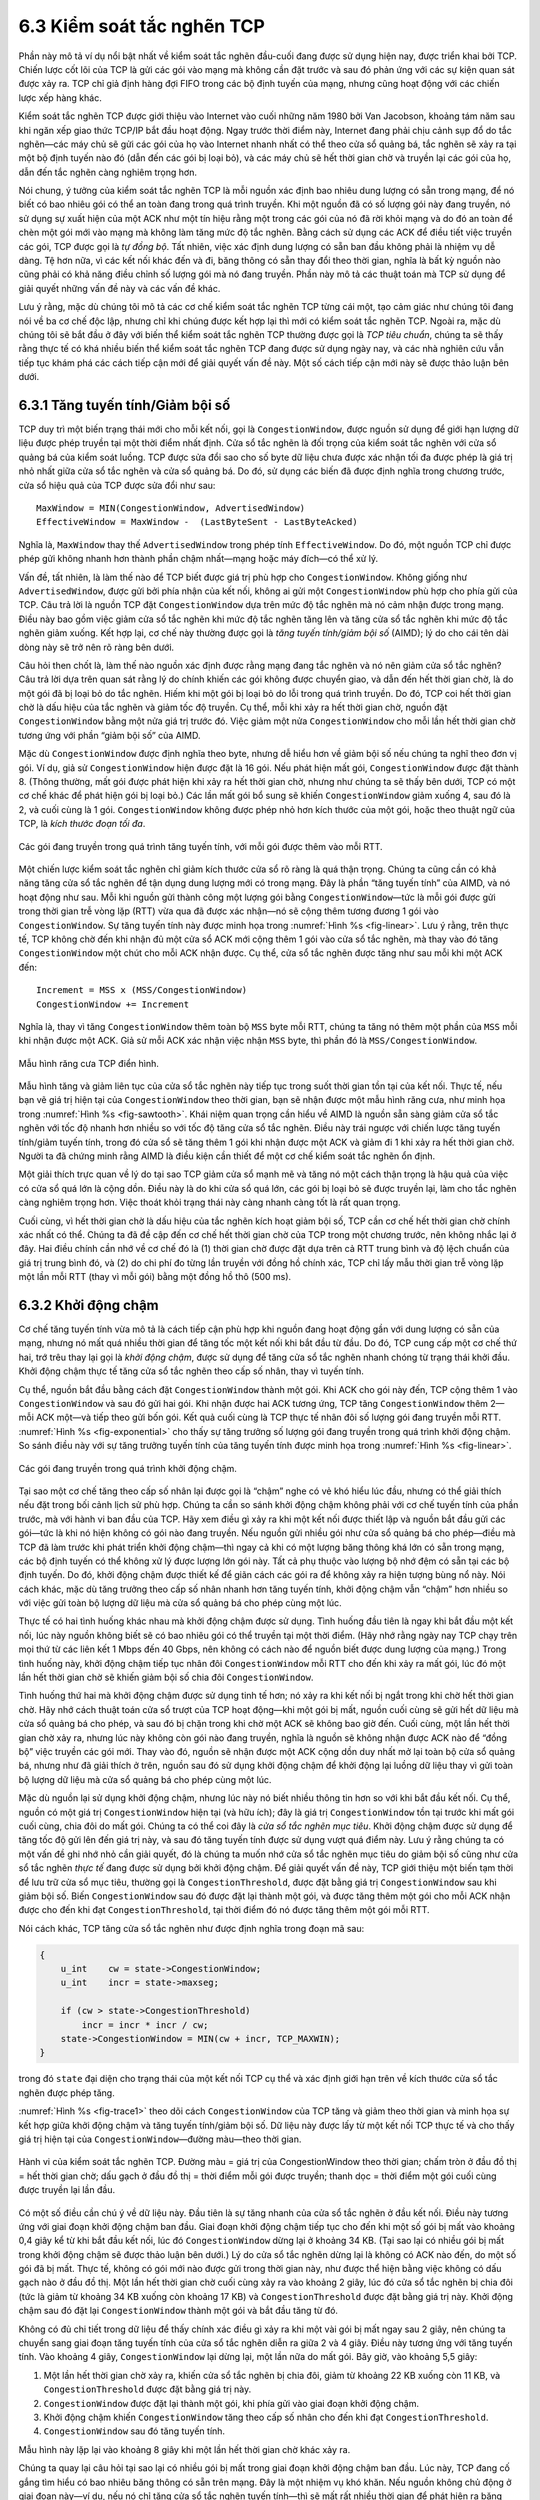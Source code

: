 6.3 Kiểm soát tắc nghẽn TCP
===========================

Phần này mô tả ví dụ nổi bật nhất về kiểm soát tắc nghẽn đầu-cuối đang được sử dụng hiện nay, được triển khai bởi TCP. Chiến lược cốt lõi của TCP là gửi các gói vào mạng mà không cần đặt trước và sau đó phản ứng với các sự kiện quan sát được xảy ra. TCP chỉ giả định hàng đợi FIFO trong các bộ định tuyến của mạng, nhưng cũng hoạt động với các chiến lược xếp hàng khác.

Kiểm soát tắc nghẽn TCP được giới thiệu vào Internet vào cuối những năm 1980 bởi Van Jacobson, khoảng tám năm sau khi ngăn xếp giao thức TCP/IP bắt đầu hoạt động. Ngay trước thời điểm này, Internet đang phải chịu cảnh sụp đổ do tắc nghẽn—các máy chủ sẽ gửi các gói của họ vào Internet nhanh nhất có thể theo cửa sổ quảng bá, tắc nghẽn sẽ xảy ra tại một bộ định tuyến nào đó (dẫn đến các gói bị loại bỏ), và các máy chủ sẽ hết thời gian chờ và truyền lại các gói của họ, dẫn đến tắc nghẽn càng nghiêm trọng hơn.

Nói chung, ý tưởng của kiểm soát tắc nghẽn TCP là mỗi nguồn xác định bao nhiêu dung lượng có sẵn trong mạng, để nó biết có bao nhiêu gói có thể an toàn đang trong quá trình truyền. Khi một nguồn đã có số lượng gói này đang truyền, nó sử dụng sự xuất hiện của một ACK như một tín hiệu rằng một trong các gói của nó đã rời khỏi mạng và do đó an toàn để chèn một gói mới vào mạng mà không làm tăng mức độ tắc nghẽn. Bằng cách sử dụng các ACK để điều tiết việc truyền các gói, TCP được gọi là *tự đồng bộ*. Tất nhiên, việc xác định dung lượng có sẵn ban đầu không phải là nhiệm vụ dễ dàng. Tệ hơn nữa, vì các kết nối khác đến và đi, băng thông có sẵn thay đổi theo thời gian, nghĩa là bất kỳ nguồn nào cũng phải có khả năng điều chỉnh số lượng gói mà nó đang truyền. Phần này mô tả các thuật toán mà TCP sử dụng để giải quyết những vấn đề này và các vấn đề khác.

Lưu ý rằng, mặc dù chúng tôi mô tả các cơ chế kiểm soát tắc nghẽn TCP từng cái một, tạo cảm giác như chúng tôi đang nói về ba cơ chế độc lập, nhưng chỉ khi chúng được kết hợp lại thì mới có kiểm soát tắc nghẽn TCP. Ngoài ra, mặc dù chúng tôi sẽ bắt đầu ở đây với biến thể kiểm soát tắc nghẽn TCP thường được gọi là *TCP tiêu chuẩn*, chúng ta sẽ thấy rằng thực tế có khá nhiều biến thể kiểm soát tắc nghẽn TCP đang được sử dụng ngày nay, và các nhà nghiên cứu vẫn tiếp tục khám phá các cách tiếp cận mới để giải quyết vấn đề này. Một số cách tiếp cận mới này sẽ được thảo luận bên dưới.

6.3.1 Tăng tuyến tính/Giảm bội số
---------------------------------

TCP duy trì một biến trạng thái mới cho mỗi kết nối, gọi là ``CongestionWindow``, được nguồn sử dụng để giới hạn lượng dữ liệu được phép truyền tại một thời điểm nhất định. Cửa sổ tắc nghẽn là đối trọng của kiểm soát tắc nghẽn với cửa sổ quảng bá của kiểm soát luồng. TCP được sửa đổi sao cho số byte dữ liệu chưa được xác nhận tối đa được phép là giá trị nhỏ nhất giữa cửa sổ tắc nghẽn và cửa sổ quảng bá. Do đó, sử dụng các biến đã được định nghĩa trong chương trước, cửa sổ hiệu quả của TCP được sửa đổi như sau:

::

   MaxWindow = MIN(CongestionWindow, AdvertisedWindow)
   EffectiveWindow = MaxWindow -  (LastByteSent - LastByteAcked)

Nghĩa là, ``MaxWindow`` thay thế ``AdvertisedWindow`` trong phép tính ``EffectiveWindow``. Do đó, một nguồn TCP chỉ được phép gửi không nhanh hơn thành phần chậm nhất—mạng hoặc máy đích—có thể xử lý.

Vấn đề, tất nhiên, là làm thế nào để TCP biết được giá trị phù hợp cho ``CongestionWindow``. Không giống như ``AdvertisedWindow``, được gửi bởi phía nhận của kết nối, không ai gửi một ``CongestionWindow`` phù hợp cho phía gửi của TCP. Câu trả lời là nguồn TCP đặt ``CongestionWindow`` dựa trên mức độ tắc nghẽn mà nó cảm nhận được trong mạng. Điều này bao gồm việc giảm cửa sổ tắc nghẽn khi mức độ tắc nghẽn tăng lên và tăng cửa sổ tắc nghẽn khi mức độ tắc nghẽn giảm xuống. Kết hợp lại, cơ chế này thường được gọi là *tăng tuyến tính/giảm bội số* (AIMD); lý do cho cái tên dài dòng này sẽ trở nên rõ ràng bên dưới.

Câu hỏi then chốt là, làm thế nào nguồn xác định được rằng mạng đang tắc nghẽn và nó nên giảm cửa sổ tắc nghẽn? Câu trả lời dựa trên quan sát rằng lý do chính khiến các gói không được chuyển giao, và dẫn đến hết thời gian chờ, là do một gói đã bị loại bỏ do tắc nghẽn. Hiếm khi một gói bị loại bỏ do lỗi trong quá trình truyền. Do đó, TCP coi hết thời gian chờ là dấu hiệu của tắc nghẽn và giảm tốc độ truyền. Cụ thể, mỗi khi xảy ra hết thời gian chờ, nguồn đặt ``CongestionWindow`` bằng một nửa giá trị trước đó. Việc giảm một nửa ``CongestionWindow`` cho mỗi lần hết thời gian chờ tương ứng với phần “giảm bội số” của AIMD.

Mặc dù ``CongestionWindow`` được định nghĩa theo byte, nhưng dễ hiểu hơn về giảm bội số nếu chúng ta nghĩ theo đơn vị gói. Ví dụ, giả sử ``CongestionWindow`` hiện được đặt là 16 gói. Nếu phát hiện mất gói, ``CongestionWindow`` được đặt thành 8. (Thông thường, mất gói được phát hiện khi xảy ra hết thời gian chờ, nhưng như chúng ta sẽ thấy bên dưới, TCP có một cơ chế khác để phát hiện gói bị loại bỏ.) Các lần mất gói bổ sung sẽ khiến ``CongestionWindow`` giảm xuống 4, sau đó là 2, và cuối cùng là 1 gói. ``CongestionWindow`` không được phép nhỏ hơn kích thước của một gói, hoặc theo thuật ngữ của TCP, là *kích thước đoạn tối đa*.

.. _fig-linear:
.. figure:: figures/f06-08-9780123850591.png
   :width: 200px
   :align: center

   Các gói đang truyền trong quá trình tăng tuyến tính, với mỗi
   gói được thêm vào mỗi RTT.

Một chiến lược kiểm soát tắc nghẽn chỉ giảm kích thước cửa sổ rõ ràng là quá thận trọng. Chúng ta cũng cần có khả năng tăng cửa sổ tắc nghẽn để tận dụng dung lượng mới có trong mạng. Đây là phần “tăng tuyến tính” của AIMD, và nó hoạt động như sau. Mỗi khi nguồn gửi thành công một lượng gói bằng ``CongestionWindow``—tức là mỗi gói được gửi trong thời gian trễ vòng lặp (RTT) vừa qua đã được xác nhận—nó sẽ cộng thêm tương đương 1 gói vào ``CongestionWindow``. Sự tăng tuyến tính này được minh họa trong :numref:`Hình %s <fig-linear>`. Lưu ý rằng, trên thực tế, TCP không chờ đến khi nhận đủ một cửa sổ ACK mới cộng thêm 1 gói vào cửa sổ tắc nghẽn, mà thay vào đó tăng ``CongestionWindow`` một chút cho mỗi ACK nhận được. Cụ thể, cửa sổ tắc nghẽn được tăng như sau mỗi khi một ACK đến:

::

   Increment = MSS x (MSS/CongestionWindow)
   CongestionWindow += Increment

Nghĩa là, thay vì tăng ``CongestionWindow`` thêm toàn bộ ``MSS`` byte mỗi RTT, chúng ta tăng nó thêm một phần của ``MSS`` mỗi khi nhận được một ACK. Giả sử mỗi ACK xác nhận việc nhận ``MSS`` byte, thì phần đó là ``MSS/CongestionWindow``.

.. _fig-sawtooth:
.. figure:: figures/f06-09-9780123850591.png
   :width: 600px
   :align: center

   Mẫu hình răng cưa TCP điển hình.

Mẫu hình tăng và giảm liên tục của cửa sổ tắc nghẽn này tiếp tục trong suốt thời gian tồn tại của kết nối. Thực tế, nếu bạn vẽ giá trị hiện tại của ``CongestionWindow`` theo thời gian, bạn sẽ nhận được một mẫu hình răng cưa, như minh họa trong :numref:`Hình %s <fig-sawtooth>`. Khái niệm quan trọng cần hiểu về AIMD là nguồn sẵn sàng giảm cửa sổ tắc nghẽn với tốc độ nhanh hơn nhiều so với tốc độ tăng cửa sổ tắc nghẽn. Điều này trái ngược với chiến lược tăng tuyến tính/giảm tuyến tính, trong đó cửa sổ sẽ tăng thêm 1 gói khi nhận được một ACK và giảm đi 1 khi xảy ra hết thời gian chờ. Người ta đã chứng minh rằng AIMD là điều kiện cần thiết để một cơ chế kiểm soát tắc nghẽn ổn định.

Một giải thích trực quan về lý do tại sao TCP giảm cửa sổ mạnh mẽ và tăng nó một cách thận trọng là hậu quả của việc có cửa sổ quá lớn là cộng dồn. Điều này là do khi cửa sổ quá lớn, các gói bị loại bỏ sẽ được truyền lại, làm cho tắc nghẽn càng nghiêm trọng hơn. Việc thoát khỏi trạng thái này càng nhanh càng tốt là rất quan trọng.

Cuối cùng, vì hết thời gian chờ là dấu hiệu của tắc nghẽn kích hoạt giảm bội số, TCP cần cơ chế hết thời gian chờ chính xác nhất có thể. Chúng ta đã đề cập đến cơ chế hết thời gian chờ của TCP trong một chương trước, nên không nhắc lại ở đây. Hai điều chính cần nhớ về cơ chế đó là (1) thời gian chờ được đặt dựa trên cả RTT trung bình và độ lệch chuẩn của giá trị trung bình đó, và (2) do chi phí đo từng lần truyền với đồng hồ chính xác, TCP chỉ lấy mẫu thời gian trễ vòng lặp một lần mỗi RTT (thay vì mỗi gói) bằng một đồng hồ thô (500 ms).

6.3.2 Khởi động chậm
--------------------

Cơ chế tăng tuyến tính vừa mô tả là cách tiếp cận phù hợp khi nguồn đang hoạt động gần với dung lượng có sẵn của mạng, nhưng nó mất quá nhiều thời gian để tăng tốc một kết nối khi bắt đầu từ đầu. Do đó, TCP cung cấp một cơ chế thứ hai, trớ trêu thay lại gọi là *khởi động chậm*, được sử dụng để tăng cửa sổ tắc nghẽn nhanh chóng từ trạng thái khởi đầu. Khởi động chậm thực tế tăng cửa sổ tắc nghẽn theo cấp số nhân, thay vì tuyến tính.

Cụ thể, nguồn bắt đầu bằng cách đặt ``CongestionWindow`` thành một gói. Khi ACK cho gói này đến, TCP cộng thêm 1 vào ``CongestionWindow`` và sau đó gửi hai gói. Khi nhận được hai ACK tương ứng, TCP tăng ``CongestionWindow`` thêm 2—mỗi ACK một—và tiếp theo gửi bốn gói. Kết quả cuối cùng là TCP thực tế nhân đôi số lượng gói đang truyền mỗi RTT. :numref:`Hình %s <fig-exponential>` cho thấy sự tăng trưởng số lượng gói đang truyền trong quá trình khởi động chậm. So sánh điều này với sự tăng trưởng tuyến tính của tăng tuyến tính được minh họa trong :numref:`Hình %s <fig-linear>`.

.. _fig-exponential:
.. figure:: figures/f06-10-9780123850591.png
   :width: 200px
   :align: center

   Các gói đang truyền trong quá trình khởi động chậm.

Tại sao một cơ chế tăng theo cấp số nhân lại được gọi là “chậm” nghe có vẻ khó hiểu lúc đầu, nhưng có thể giải thích nếu đặt trong bối cảnh lịch sử phù hợp. Chúng ta cần so sánh khởi động chậm không phải với cơ chế tuyến tính của phần trước, mà với hành vi ban đầu của TCP. Hãy xem điều gì xảy ra khi một kết nối được thiết lập và nguồn bắt đầu gửi các gói—tức là khi nó hiện không có gói nào đang truyền. Nếu nguồn gửi nhiều gói như cửa sổ quảng bá cho phép—điều mà TCP đã làm trước khi phát triển khởi động chậm—thì ngay cả khi có một lượng băng thông khá lớn có sẵn trong mạng, các bộ định tuyến có thể không xử lý được lượng lớn gói này. Tất cả phụ thuộc vào lượng bộ nhớ đệm có sẵn tại các bộ định tuyến. Do đó, khởi động chậm được thiết kế để giãn cách các gói ra để không xảy ra hiện tượng bùng nổ này. Nói cách khác, mặc dù tăng trưởng theo cấp số nhân nhanh hơn tăng tuyến tính, khởi động chậm vẫn “chậm” hơn nhiều so với việc gửi toàn bộ lượng dữ liệu mà cửa sổ quảng bá cho phép cùng một lúc.

Thực tế có hai tình huống khác nhau mà khởi động chậm được sử dụng. Tình huống đầu tiên là ngay khi bắt đầu một kết nối, lúc này nguồn không biết sẽ có bao nhiêu gói có thể truyền tại một thời điểm. (Hãy nhớ rằng ngày nay TCP chạy trên mọi thứ từ các liên kết 1 Mbps đến 40 Gbps, nên không có cách nào để nguồn biết được dung lượng của mạng.) Trong tình huống này, khởi động chậm tiếp tục nhân đôi ``CongestionWindow`` mỗi RTT cho đến khi xảy ra mất gói, lúc đó một lần hết thời gian chờ sẽ khiến giảm bội số chia đôi ``CongestionWindow``.

Tình huống thứ hai mà khởi động chậm được sử dụng tinh tế hơn; nó xảy ra khi kết nối bị ngắt trong khi chờ hết thời gian chờ. Hãy nhớ cách thuật toán cửa sổ trượt của TCP hoạt động—khi một gói bị mất, nguồn cuối cùng sẽ gửi hết dữ liệu mà cửa sổ quảng bá cho phép, và sau đó bị chặn trong khi chờ một ACK sẽ không bao giờ đến. Cuối cùng, một lần hết thời gian chờ xảy ra, nhưng lúc này không còn gói nào đang truyền, nghĩa là nguồn sẽ không nhận được ACK nào để “đồng bộ” việc truyền các gói mới. Thay vào đó, nguồn sẽ nhận được một ACK cộng dồn duy nhất mở lại toàn bộ cửa sổ quảng bá, nhưng như đã giải thích ở trên, nguồn sau đó sử dụng khởi động chậm để khởi động lại luồng dữ liệu thay vì gửi toàn bộ lượng dữ liệu mà cửa sổ quảng bá cho phép cùng một lúc.

Mặc dù nguồn lại sử dụng khởi động chậm, nhưng lúc này nó biết nhiều thông tin hơn so với khi bắt đầu kết nối. Cụ thể, nguồn có một giá trị ``CongestionWindow`` hiện tại (và hữu ích); đây là giá trị ``CongestionWindow`` tồn tại trước khi mất gói cuối cùng, chia đôi do mất gói. Chúng ta có thể coi đây là *cửa sổ tắc nghẽn mục tiêu*. Khởi động chậm được sử dụng để tăng tốc độ gửi lên đến giá trị này, và sau đó tăng tuyến tính được sử dụng vượt quá điểm này. Lưu ý rằng chúng ta có một vấn đề ghi nhớ nhỏ cần giải quyết, đó là chúng ta muốn nhớ cửa sổ tắc nghẽn mục tiêu do giảm bội số cũng như cửa sổ tắc nghẽn *thực tế* đang được sử dụng bởi khởi động chậm. Để giải quyết vấn đề này, TCP giới thiệu một biến tạm thời để lưu trữ cửa sổ mục tiêu, thường gọi là ``CongestionThreshold``, được đặt bằng giá trị ``CongestionWindow`` sau khi giảm bội số. Biến ``CongestionWindow`` sau đó được đặt lại thành một gói, và được tăng thêm một gói cho mỗi ACK nhận được cho đến khi đạt ``CongestionThreshold``, tại thời điểm đó nó được tăng thêm một gói mỗi RTT.

Nói cách khác, TCP tăng cửa sổ tắc nghẽn như được định nghĩa trong đoạn mã sau:

.. code-block:: c

   {
       u_int    cw = state->CongestionWindow;
       u_int    incr = state->maxseg;

       if (cw > state->CongestionThreshold)
           incr = incr * incr / cw;
       state->CongestionWindow = MIN(cw + incr, TCP_MAXWIN);
   }

trong đó ``state`` đại diện cho trạng thái của một kết nối TCP cụ thể và xác định giới hạn trên về kích thước cửa sổ tắc nghẽn được phép tăng.

:numref:`Hình %s <fig-trace1>` theo dõi cách ``CongestionWindow`` của TCP tăng và giảm theo thời gian và minh họa sự kết hợp giữa khởi động chậm và tăng tuyến tính/giảm bội số. Dữ liệu này được lấy từ một kết nối TCP thực tế và cho thấy giá trị hiện tại của ``CongestionWindow``—đường màu—theo thời gian.

.. _fig-trace1:
.. figure:: figures/f06-11-9780123850591.png
   :width: 600px
   :align: center

   Hành vi của kiểm soát tắc nghẽn TCP. Đường màu = giá trị
   của CongestionWindow theo thời gian; chấm tròn ở đầu đồ thị
   = hết thời gian chờ; dấu gạch ở đầu đồ thị = thời điểm mỗi gói được
   truyền; thanh dọc = thời điểm một gói cuối cùng được truyền lại lần đầu.

Có một số điều cần chú ý về dữ liệu này. Đầu tiên là sự tăng nhanh của cửa sổ tắc nghẽn ở đầu kết nối. Điều này tương ứng với giai đoạn khởi động chậm ban đầu. Giai đoạn khởi động chậm tiếp tục cho đến khi một số gói bị mất vào khoảng 0,4 giây kể từ khi bắt đầu kết nối, lúc đó ``CongestionWindow`` dừng lại ở khoảng 34 KB. (Tại sao lại có nhiều gói bị mất trong khởi động chậm sẽ được thảo luận bên dưới.) Lý do cửa sổ tắc nghẽn dừng lại là không có ACK nào đến, do một số gói đã bị mất. Thực tế, không có gói mới nào được gửi trong thời gian này, như được thể hiện bằng việc không có dấu gạch nào ở đầu đồ thị. Một lần hết thời gian chờ cuối cùng xảy ra vào khoảng 2 giây, lúc đó cửa sổ tắc nghẽn bị chia đôi (tức là giảm từ khoảng 34 KB xuống còn khoảng 17 KB) và ``CongestionThreshold`` được đặt bằng giá trị này. Khởi động chậm sau đó đặt lại ``CongestionWindow`` thành một gói và bắt đầu tăng từ đó.

Không có đủ chi tiết trong dữ liệu để thấy chính xác điều gì xảy ra khi một vài gói bị mất ngay sau 2 giây, nên chúng ta chuyển sang giai đoạn tăng tuyến tính của cửa sổ tắc nghẽn diễn ra giữa 2 và 4 giây. Điều này tương ứng với tăng tuyến tính. Vào khoảng 4 giây, ``CongestionWindow`` lại dừng lại, một lần nữa do mất gói. Bây giờ, vào khoảng 5,5 giây:

1. Một lần hết thời gian chờ xảy ra, khiến cửa sổ tắc nghẽn bị chia đôi, giảm từ khoảng 22 KB xuống còn 11 KB, và ``CongestionThreshold`` được đặt bằng giá trị này.

2. ``CongestionWindow`` được đặt lại thành một gói, khi phía gửi vào giai đoạn khởi động chậm.

3. Khởi động chậm khiến ``CongestionWindow`` tăng theo cấp số nhân cho đến khi đạt ``CongestionThreshold``.

4. ``CongestionWindow`` sau đó tăng tuyến tính.

Mẫu hình này lặp lại vào khoảng 8 giây khi một lần hết thời gian chờ khác xảy ra.

Chúng ta quay lại câu hỏi tại sao lại có nhiều gói bị mất trong giai đoạn khởi động chậm ban đầu. Lúc này, TCP đang cố gắng tìm hiểu có bao nhiêu băng thông có sẵn trên mạng. Đây là một nhiệm vụ khó khăn. Nếu nguồn không chủ động ở giai đoạn này—ví dụ, nếu nó chỉ tăng cửa sổ tắc nghẽn tuyến tính—thì sẽ mất rất nhiều thời gian để phát hiện ra băng thông có sẵn. Điều này có thể ảnh hưởng nghiêm trọng đến thông lượng đạt được cho kết nối này. Ngược lại, nếu nguồn chủ động ở giai đoạn này, như TCP trong quá trình tăng trưởng theo cấp số nhân, thì nguồn có nguy cơ bị mất một nửa lượng gói của cửa sổ do mạng loại bỏ.

Để thấy điều gì có thể xảy ra trong quá trình tăng trưởng theo cấp số nhân, hãy xem xét tình huống nguồn vừa gửi thành công 16 gói qua mạng, khiến nó nhân đôi cửa sổ tắc nghẽn lên 32. Tuy nhiên, giả sử mạng chỉ đủ dung lượng để hỗ trợ 16 gói từ nguồn này. Kết quả có thể là 16 trong số 32 gói được gửi theo cửa sổ tắc nghẽn mới sẽ bị mạng loại bỏ; thực tế, đây là trường hợp xấu nhất, vì một số gói sẽ được lưu vào bộ nhớ đệm của một số bộ định tuyến. Vấn đề này sẽ ngày càng nghiêm trọng khi tích số trễ × băng thông của mạng tăng lên. Ví dụ, một tích số trễ × băng thông là 500 KB nghĩa là mỗi kết nối có khả năng mất tới 500 KB dữ liệu ở đầu mỗi kết nối. Tất nhiên, điều này giả định cả nguồn và đích đều triển khai phần mở rộng “cửa sổ lớn”.

Các phương án thay thế cho khởi động chậm, trong đó nguồn cố gắng ước lượng băng thông có sẵn bằng các phương pháp tinh vi hơn, cũng đã được nghiên cứu. Một ví dụ gọi là *khởi động nhanh* (quick-start). Ý tưởng cơ bản là một máy gửi TCP có thể yêu cầu tốc độ gửi ban đầu lớn hơn mức khởi động chậm cho phép bằng cách đặt tốc độ yêu cầu vào gói SYN dưới dạng một tùy chọn IP. Các bộ định tuyến trên đường đi có thể kiểm tra tùy chọn này, đánh giá mức độ tắc nghẽn hiện tại trên liên kết đầu ra cho luồng này, và quyết định xem tốc độ đó có chấp nhận được không, nếu tốc độ thấp hơn có thể chấp nhận được, hoặc nếu nên sử dụng khởi động chậm tiêu chuẩn. Khi gói SYN đến máy nhận, nó sẽ chứa hoặc là tốc độ được tất cả các bộ định tuyến trên đường đi chấp nhận, hoặc là chỉ báo rằng một hoặc nhiều bộ định tuyến không thể hỗ trợ yêu cầu khởi động nhanh. Trong trường hợp đầu tiên, máy gửi TCP sử dụng tốc độ đó để bắt đầu truyền; trong trường hợp thứ hai, nó quay lại sử dụng khởi động chậm tiêu chuẩn. Nếu TCP được phép bắt đầu gửi ở tốc độ cao hơn, một phiên có thể nhanh chóng đạt đến điểm lấp đầy đường truyền, thay vì mất nhiều vòng lặp để làm điều đó.

Rõ ràng một trong những thách thức của loại cải tiến này cho TCP là nó đòi hỏi sự hợp tác nhiều hơn từ các bộ định tuyến so với TCP tiêu chuẩn. Nếu chỉ một bộ định tuyến trên đường đi không hỗ trợ khởi động nhanh, thì hệ thống sẽ quay lại sử dụng khởi động chậm tiêu chuẩn. Do đó, có thể sẽ mất nhiều thời gian trước khi các loại cải tiến này được áp dụng rộng rãi trên Internet; hiện tại, chúng có nhiều khả năng được sử dụng trong các môi trường mạng kiểm soát (ví dụ, mạng nghiên cứu).

6.3.3 Truyền lại nhanh và phục hồi nhanh
----------------------------------------

Các cơ chế mô tả ở trên là một phần của đề xuất ban đầu để thêm kiểm soát tắc nghẽn vào TCP. Tuy nhiên, người ta sớm phát hiện ra rằng việc triển khai hết thời gian chờ thô của TCP dẫn đến các khoảng thời gian dài mà kết nối bị ngắt trong khi chờ bộ đếm thời gian hết hạn. Vì lý do này, một cơ chế mới gọi là *truyền lại nhanh* đã được thêm vào TCP. Truyền lại nhanh là một phương pháp dựa trên kinh nghiệm đôi khi kích hoạt việc truyền lại một gói bị mất sớm hơn cơ chế hết thời gian chờ thông thường. Cơ chế truyền lại nhanh không thay thế hết thời gian chờ thông thường; nó chỉ bổ sung cho chức năng đó.

Ý tưởng của truyền lại nhanh rất đơn giản. Mỗi khi một gói dữ liệu đến phía nhận, phía nhận sẽ phản hồi bằng một xác nhận, ngay cả khi số thứ tự này đã được xác nhận trước đó. Do đó, khi một gói đến không theo thứ tự—khi TCP chưa thể xác nhận dữ liệu trong gói đó vì dữ liệu trước đó chưa đến—TCP sẽ gửi lại cùng một xác nhận như lần trước. Việc gửi lại xác nhận giống nhau lần thứ hai này được gọi là một *ACK trùng lặp*. Khi phía gửi nhìn thấy một ACK trùng lặp, nó biết rằng phía bên kia chắc chắn đã nhận được một gói không theo thứ tự, điều này cho thấy một gói trước đó có thể đã bị mất. Vì cũng có thể gói trước đó chỉ bị trễ chứ không bị mất, phía gửi sẽ chờ cho đến khi thấy một số lượng ACK trùng lặp nhất định rồi mới truyền lại gói bị mất. Trên thực tế, TCP chờ đến khi thấy ba ACK trùng lặp trước khi truyền lại gói.

.. _fig-tcp-fast:
.. figure:: figures/f06-12-9780123850591.png
   :width: 300px
   :align: center

   Truyền lại nhanh dựa trên các ACK trùng lặp.

:numref:`Hình %s <fig-tcp-fast>` minh họa cách các ACK trùng lặp dẫn đến truyền lại nhanh. Trong ví dụ này, đích nhận được các gói 1 và 2, nhưng gói 3 bị mất trong mạng. Do đó, đích sẽ gửi một ACK trùng lặp cho gói 2 khi gói 4 đến, lại gửi khi gói 5 đến, v.v. (Để đơn giản, ví dụ này sử dụng các gói 1, 2, 3, v.v., thay vì quan tâm đến số thứ tự của từng byte.) Khi phía gửi nhìn thấy ACK trùng lặp thứ ba cho gói 2—ACK được gửi vì phía nhận đã nhận được gói 6—nó sẽ truyền lại gói 3. Lưu ý rằng khi bản sao truyền lại của gói 3 đến đích, phía nhận sẽ gửi một ACK cộng dồn cho tất cả các gói đến và bao gồm cả gói 6 về phía nguồn.

.. _fig-trace2:
.. figure:: figures/f06-13-9780123850591.png
   :width: 600px
   :align: center

   Dữ liệu TCP với truyền lại nhanh. Đường màu
   = CongestionWindow; chấm tròn = hết thời gian chờ; dấu gạch = thời điểm
   mỗi gói được truyền; thanh dọc = thời điểm một gói cuối cùng được truyền lại lần đầu.

:numref:`Hình %s <fig-trace2>` minh họa hành vi của một phiên bản TCP với cơ chế truyền lại nhanh. Thật thú vị khi so sánh dữ liệu này với dữ liệu trong :numref:`Hình %s <fig-trace1>`, nơi truyền lại nhanh chưa được triển khai—các khoảng thời gian dài mà cửa sổ tắc nghẽn giữ nguyên và không có gói nào được gửi đã bị loại bỏ. Nói chung, kỹ thuật này có thể loại bỏ khoảng một nửa số lần hết thời gian chờ thô trên một kết nối TCP điển hình, dẫn đến cải thiện khoảng 20% thông lượng so với những gì có thể đạt được nếu không có nó. Tuy nhiên, lưu ý rằng chiến lược truyền lại nhanh không loại bỏ hoàn toàn các lần hết thời gian chờ thô. Điều này là do với kích thước cửa sổ nhỏ sẽ không có đủ gói đang truyền để tạo ra đủ số ACK trùng lặp. Nếu mất đủ nhiều gói—ví dụ, như xảy ra trong giai đoạn khởi động chậm ban đầu—thuật toán cửa sổ trượt cuối cùng sẽ chặn phía gửi cho đến khi xảy ra hết thời gian chờ. Trên thực tế, cơ chế truyền lại nhanh của TCP có thể phát hiện tối đa ba gói bị mất trên mỗi cửa sổ.

Cuối cùng, còn một cải tiến nữa có thể thực hiện. Khi cơ chế truyền lại nhanh báo hiệu tắc nghẽn, thay vì giảm cửa sổ tắc nghẽn về một gói và chạy khởi động chậm, có thể sử dụng các ACK vẫn còn trong đường truyền để điều tiết việc gửi các gói. Cơ chế này, gọi là *phục hồi nhanh*, thực tế loại bỏ giai đoạn khởi động chậm xảy ra giữa lúc truyền lại nhanh phát hiện gói bị mất và tăng tuyến tính bắt đầu. Ví dụ, phục hồi nhanh tránh được giai đoạn khởi động chậm giữa 3,8 và 4 giây trong :numref:`Hình %s <fig-trace2>` và thay vào đó chỉ đơn giản là giảm cửa sổ tắc nghẽn một nửa (từ 22 KB xuống 11 KB) và tiếp tục tăng tuyến tính. Nói cách khác, khởi động chậm chỉ được sử dụng ở đầu kết nối và bất cứ khi nào xảy ra hết thời gian chờ thô. Ở tất cả các thời điểm khác, cửa sổ tắc nghẽn tuân theo mô hình tăng tuyến tính/giảm bội số thuần túy.

6.3.4 TCP CUBIC
---------------

Một biến thể của thuật toán TCP tiêu chuẩn vừa mô tả, gọi là CUBIC, là thuật toán kiểm soát tắc nghẽn mặc định được phân phối cùng Linux. Mục tiêu chính của CUBIC là hỗ trợ các mạng có tích số trễ × băng thông lớn, đôi khi gọi là *mạng dài-béo* (long-fat networks). Các mạng như vậy gặp phải vấn đề thuật toán TCP gốc cần quá nhiều vòng lặp để đạt đến dung lượng có sẵn của đường truyền đầu-cuối. CUBIC làm điều này bằng cách chủ động hơn trong việc tăng kích thước cửa sổ, nhưng tất nhiên vấn đề là phải chủ động hơn mà không gây ảnh hưởng xấu đến các luồng khác.

Một khía cạnh quan trọng trong cách tiếp cận của CUBIC là điều chỉnh cửa sổ tắc nghẽn theo các khoảng thời gian đều đặn, dựa trên lượng thời gian đã trôi qua kể từ sự kiện tắc nghẽn cuối cùng (ví dụ, sự xuất hiện của một ACK trùng lặp), thay vì chỉ khi các ACK đến (cái sau phụ thuộc vào RTT). Điều này cho phép CUBIC hoạt động công bằng khi cạnh tranh với các luồng có RTT ngắn, vốn sẽ nhận ACK thường xuyên hơn.

.. _fig-cubic:
.. figure:: figures/tcp/Slide1.png
   :width: 500px
   :align: center

   Hàm bậc ba tổng quát minh họa sự thay đổi của cửa sổ tắc nghẽn
   theo thời gian.

Khía cạnh quan trọng thứ hai của CUBIC là sử dụng một hàm bậc ba để điều chỉnh cửa sổ tắc nghẽn. Ý tưởng cơ bản dễ hiểu nhất khi nhìn vào hình dạng tổng quát của một hàm bậc ba, có ba giai đoạn: tăng chậm, bằng phẳng, tăng nhanh. Một ví dụ tổng quát được thể hiện trong :numref:`Hình %s <fig-cubic>`, trong đó chúng tôi đã chú thích thêm một thông tin: kích thước cửa sổ tắc nghẽn lớn nhất đạt được ngay trước sự kiện tắc nghẽn cuối cùng làm mục tiêu (ký hiệu :math:`W_{max}`). Ý tưởng là bắt đầu nhanh nhưng làm chậm tốc độ tăng khi đến gần :math:`W_{max}`, thận trọng và gần như không tăng khi ở gần :math:`W_{max}`, và sau đó tăng tốc độ khi rời xa :math:`W_{max}`. Giai đoạn sau thực chất là dò tìm một :math:`W_{max}` mới có thể đạt được.

Cụ thể, CUBIC tính toán cửa sổ tắc nghẽn như một hàm của thời gian (t) kể từ sự kiện tắc nghẽn cuối cùng

.. math::

   \mathsf{CWND(t)} = \mathsf{C} \times \mathsf{(t-K)}^{3} + \mathsf{W}_{max}

trong đó

.. math::

   \mathsf{K} =  \sqrt[3]{\mathsf{W}_{max} \times (1 - \beta{})/\mathsf{C}}

C là hằng số tỷ lệ và :math:`\beta` là hệ số giảm bội số. CUBIC đặt giá trị này là 0,7 thay vì 0,5 như TCP tiêu chuẩn. Nhìn lại :numref:`Hình %s <fig-cubic>`, CUBIC thường được mô tả là chuyển từ một hàm lõm sang một hàm lồi (trong khi hàm tuyến tính của TCP tiêu chuẩn chỉ là lồi).
